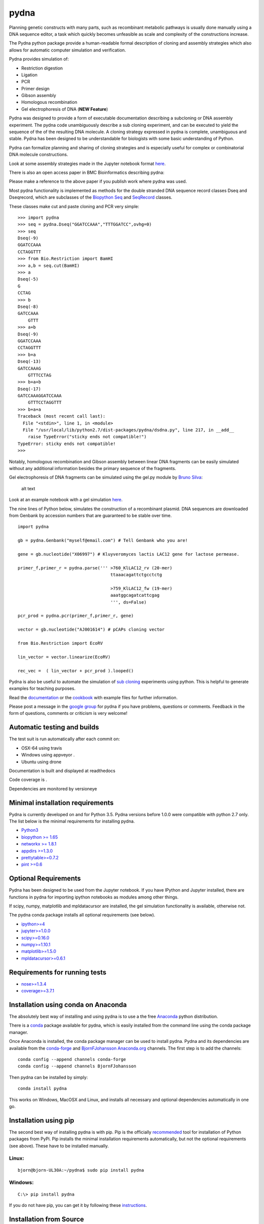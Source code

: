 |icon| pydna
============

Planning genetic constructs with many parts, such as recombinant
metabolic pathways is usually done manually using a DNA sequence editor,
a task which quickly becomes unfeasible as scale and complexity of the
constructions increase.

The Pydna python package provide a human-readable formal description of
cloning and assembly strategies which also allows for automatic computer
simulation and verification.

Pydna provides simulation of:

-  Restriction digestion
-  Ligation
-  PCR
-  Primer design
-  Gibson assembly
-  Homologous recombination
-  Gel electrophoresis of DNA (**NEW Feature**)

Pydna was designed to provide a form of executable documentation
describing a subcloning or DNA assembly experiment. The pydna code
unambiguously describe a sub cloning experiment, and can be executed to
yield the sequence of the of the resulting DNA molecule. A cloning
strategy expressed in pydna is complete, unambiguous and stable. Pydna
has been designed to be understandable for biologists with some basic
understanding of Python.

Pydna can formalize planning and sharing of cloning strategies and is
especially useful for complex or combinatorial DNA molecule
constructions.

Look at some assembly strategies made in the Jupyter notebook format
`here <http://nbviewer.ipython.org/github/BjornFJohansson/ypk-xylose-pathways/blob/master/index.ipynb>`__.

There is also an open access paper in BMC Bioinformatics describing
pydna:

|abstr|

Please make a reference to the above paper if you publish work where
pydna was used.

Most pydna functionality is implemented as methods for the double
stranded DNA sequence record classes Dseq and Dseqrecord, which are
subclasses of the `Biopython <http://biopython.org/wiki/Main_Page>`__
`Seq <http://biopython.org/wiki/Seq>`__ and
`SeqRecord <http://biopython.org/wiki/SeqRecord>`__ classes.

These classes make cut and paste cloning and PCR very simple:

::

    >>> import pydna
    >>> seq = pydna.Dseq("GGATCCAAA","TTTGGATCC",ovhg=0)
    >>> seq
    Dseq(-9)
    GGATCCAAA
    CCTAGGTTT
    >>> from Bio.Restriction import BamHI
    >>> a,b = seq.cut(BamHI)
    >>> a
    Dseq(-5)
    G
    CCTAG
    >>> b
    Dseq(-8)
    GATCCAAA
        GTTT
    >>> a+b
    Dseq(-9)
    GGATCCAAA
    CCTAGGTTT
    >>> b+a
    Dseq(-13)
    GATCCAAAG
        GTTTCCTAG
    >>> b+a+b
    Dseq(-17)
    GATCCAAAGGATCCAAA
        GTTTCCTAGGTTT
    >>> b+a+a
    Traceback (most recent call last):
      File "<stdin>", line 1, in <module>
      File "/usr/local/lib/python2.7/dist-packages/pydna/dsdna.py", line 217, in __add__
        raise TypeError("sticky ends not compatible!")
    TypeError: sticky ends not compatible!
    >>>

Notably, homologous recombination and Gibson assembly between linear DNA
fragments can be easily simulated without any additional information
besides the primary sequence of the fragments.

Gel electrophoresis of DNA fragments can be simulated using the gel.py
module by `Bruno Silva <https://github.com/bruno2git>`__:

.. figure:: https://raw.githubusercontent.com/BjornFJohansson/pydna/master/gel.png
   :alt: simulated agarose gel

   alt text

Look at an example notebook with a gel simulation
`here <http://nbviewer.jupyter.org/github/BjornFJohansson/pydna/blob/master/scripts/gel_inline_ex.ipynb>`__.

The nine lines of Python below, simulates the construction of a
recombinant plasmid. DNA sequences are downloaded from Genbank by
accession numbers that are guaranteed to be stable over time.

::

    import pydna

    gb = pydna.Genbank("myself@email.com") # Tell Genbank who you are!

    gene = gb.nucleotide("X06997") # Kluyveromyces lactis LAC12 gene for lactose permease.

    primer_f,primer_r = pydna.parse(''' >760_KlLAC12_rv (20-mer)
                                        ttaaacagattctgcctctg

                                        >759_KlLAC12_fw (19-mer)
                                        aaatggcagatcattcgag
                                        ''', ds=False)

    pcr_prod = pydna.pcr(primer_f,primer_r, gene)

    vector = gb.nucleotide("AJ001614") # pCAPs cloning vector

    from Bio.Restriction import EcoRV

    lin_vector = vector.linearize(EcoRV)

    rec_vec =  ( lin_vector + pcr_prod ).looped()

Pydna is also be useful to automate the simulation of `sub
cloning <http://en.wikipedia.org/wiki/Subcloning>`__ experiments using
python. This is helpful to generate examples for teaching purposes.

Read the `documentation <https://pydna.readthedocs.org/en/latest>`__ or
the
`cookbook <https://www.dropbox.com/sh/4re9a0wk03m95z4/AABpu4zwq4IuKUvK0Iy9Io0Fa?dl=0>`__
with example files for further information.

Please post a message in the `google
group <https://groups.google.com/d/forum/pydna>`__ for pydna if you have
problems, questions or comments. Feedback in the form of questions,
comments or criticism is very welcome!

Automatic testing and builds
----------------------------

The test suit is run automatically after each commit on:

-  OSX-64 using travis |icon1|
-  Windows using appveyor |icon2|.
-  Ubuntu using drone |icon3|

Documentation is built and displayed at readthedocs |icon7|

Code coverage is |icon6|.

Dependencies are monitored by versioneye |icon11|

Minimal installation requirements
---------------------------------

Pydna is currently developed on and for Python 3.5. Pydna versions
before 1.0.0 were compatible with python 2.7 only. The list below is the
minimal requirements for installing pydna.

-  `Python3 <http://www.python.org>`__
-  `biopython >= 1.65 <http://pypi.python.org/pypi/biopython>`__
-  `networkx >= 1.8.1 <http://pypi.python.org/pypi/networkx>`__
-  `appdirs >=1.3.0 <https://pypi.python.org/pypi/appdir>`__
-  `prettytable>=0.7.2 <https://pypi.python.org/pypi/PrettyTable>`__
-  `pint >=0.6 <https://pypi.python.org/pypi/pint>`__

Optional Requirements
---------------------

Pydna has been designed to be used from the Jupyter notebook. If you
have IPython and Jupyter installed, there are functions in pydna for
importing ipython notebooks as modules among other things.

If scipy, numpy, matplotlib and mpldatacursor are installed, the gel
simulation functionality is available, otherwise not.

The pydna conda package installs all optional requirements (see below).

-  `ipython>=4 <https://pypi.python.org/pypi/ipython>`__
-  `jupyter>=1.0.0 <https://pypi.python.org/pypi/jupyter>`__
-  `scipy>=0.16.0 <https://pypi.python.org/pypi/scipy>`__
-  `numpy>=1.10.1 <https://pypi.python.org/pypi/numpy>`__
-  `matplotlib>=1.5.0 <https://pypi.python.org/pypi/matplotlib>`__
-  `mpldatacursor>=0.6.1 <https://pypi.python.org/pypi/mpldatacursor>`__

Requirements for running tests
------------------------------

-  `nose>=1.3.4 <https://pypi.python.org/pypi/nose>`__
-  `coverage>=3.7.1 <https://pypi.python.org/pypi/coverage>`__

Installation using conda on Anaconda
------------------------------------

The absolutely best way of installing and using pydna is to use a the
free `Anaconda <https://store.continuum.io/cshop/anaconda>`__ python
distribution.

There is a `conda <https://anaconda.org/bjornfjohansson/pydna>`__
package available for pydna, which is easily installed from the command
line using the conda package manager.

Once Anaconda is installed, the conda package manager can be used to
install pydna. Pydna and its dependencies are available from the
`conda-forge <https://anaconda.org/conda-forge>`__ and
`BjornFJohansson <https://anaconda.org/bjornfjohansson>`__
`Anaconda.org <https://anaconda.org>`__ channels. The first step is to
add the channels:

::

    conda config --append channels conda-forge
    conda config --append channels BjornFJohansson

Then pydna can be installed by simply:

::

    conda install pydna

This works on Windows, MacOSX and Linux, and installs all necessary and
optional dependencies automatically in one go.

Installation using pip
----------------------

The second best way of installing pydna is with pip. Pip is the
officially
`recommended <http://python-packaging-user-guide.readthedocs.org/en/latest>`__
tool for installation of Python packages from PyPi. Pip installs the
minimal installation requirements automatically, but not the optional
requirements (see above). These have to be installed manually.

Linux:
~~~~~~

::

    bjorn@bjorn-UL30A:~/pydna$ sudo pip install pydna

Windows:
~~~~~~~~

::

    C:\> pip install pydna

If you do not have pip, you can get it by following these
`instructions <http://www.pip-installer.org/en/latest/installing.html>`__.

Installation from Source
------------------------

If you install from source, you need to install all dependencies
separately (listed above). Download one of the source installers from
the pypi site or from Github and extract the file. Open the pydna source
code directory (containing the setup.py file) in terminal and type:

::

    python setup.py install

Windows dependencies
~~~~~~~~~~~~~~~~~~~~

Sometimes dependencies can be difficult to install on windows, as a C
compiler is necessary. If dependencies have to be installed separately,
this can be done using the binary installers for Windows:

+-----------------+----------------------------------------------------------+
| Dependency      | link                                                     |
+=================+==========================================================+
| Python (32,64)  | http://www.python.org/download                           |
+-----------------+----------------------------------------------------------+
| Biopython (32)  | http://biopython.org/wiki/Download                       |
+-----------------+----------------------------------------------------------+
| Biopython (64)  | http://www.lfd.uci.edu/~gohlke/pythonlibs/#biopython     |
+-----------------+----------------------------------------------------------+
| numpy (32,64)   | http://www.lfd.uci.edu/~gohlke/pythonlibs/#numpy         |
+-----------------+----------------------------------------------------------+
| networkx        | http://www.lfd.uci.edu/~gohlke/pythonlibs/#networkx      |
| (32,64)         |                                                          |
+-----------------+----------------------------------------------------------+
| pint            | http://www.lfd.uci.edu/~gohlke/pythonlibs/Pint-0.6-py2.p |
|                 | y3-none-any.whl                                          |
+-----------------+----------------------------------------------------------+
| scipy (32,64)   | http://www.lfd.uci.edu/~gohlke/pythonlibs/#scipy         |
+-----------------+----------------------------------------------------------+
| matplotlib      | http://www.lfd.uci.edu/~gohlke/pythonlibs/#matplotlib    |
| (32,64)         |                                                          |
+-----------------+----------------------------------------------------------+
| ipython>=4.0    | http://www.lfd.uci.edu/~gohlke/pythonlibs/#ipython       |
+-----------------+----------------------------------------------------------+
| jupyter         | http://www.lfd.uci.edu/~gohlke/pythonlibs/#jupyter       |
+-----------------+----------------------------------------------------------+

Source Code
-----------

Pydna is developed on
`Github <https://github.com/BjornFJohansson/pydna>`__.

Changelog
---------

See the `change
log <https://raw.githubusercontent.com/BjornFJohansson/pydna/py3/CHANGELOG.md>`__
for recent changes.

.. |icon| image:: https://raw.githubusercontent.com/BjornFJohansson/pydna/master/pydna.resized.png
   :target: https://pypi.python.org/pypi/pydna/
.. |abstr| image:: https://raw.githubusercontent.com/BjornFJohansson/pydna/master/BMC_resized.png
   :target: http://www.biomedcentral.com/1471-2105/16/142/abstract
.. |icon1| image:: https://travis-ci.org/BjornFJohansson/pydna.svg
   :target: https://travis-ci.org/BjornFJohansson/pydna
.. |icon2| image:: https://ci.appveyor.com/api/projects/status/qdtk9biw5o0cae7u?svg=true
   :target: https://ci.appveyor.com/project/BjornFJohansson/pydna
.. |icon3| image:: https://drone.io/github.com/BjornFJohansson/pydna/status.png
   :target: https://drone.io/github.com/BjornFJohansson/pydna/latest
.. |icon7| image:: https://readthedocs.org/projects/pydna/badge/?version=latest
   :target: https://readthedocs.org/projects/pydna/?badge=latest
.. |icon6| image:: https://coveralls.io/repos/BjornFJohansson/pydna/badge.svg?branch=master
   :target: https://coveralls.io/r/BjornFJohansson/pydna?branch=master
.. |icon11| image:: https://www.versioneye.com/user/projects/553174c010e714f9e50010bb/badge.svg
   :target: https://www.versioneye.com/user/projects/553174c010e714f9e50010bb
